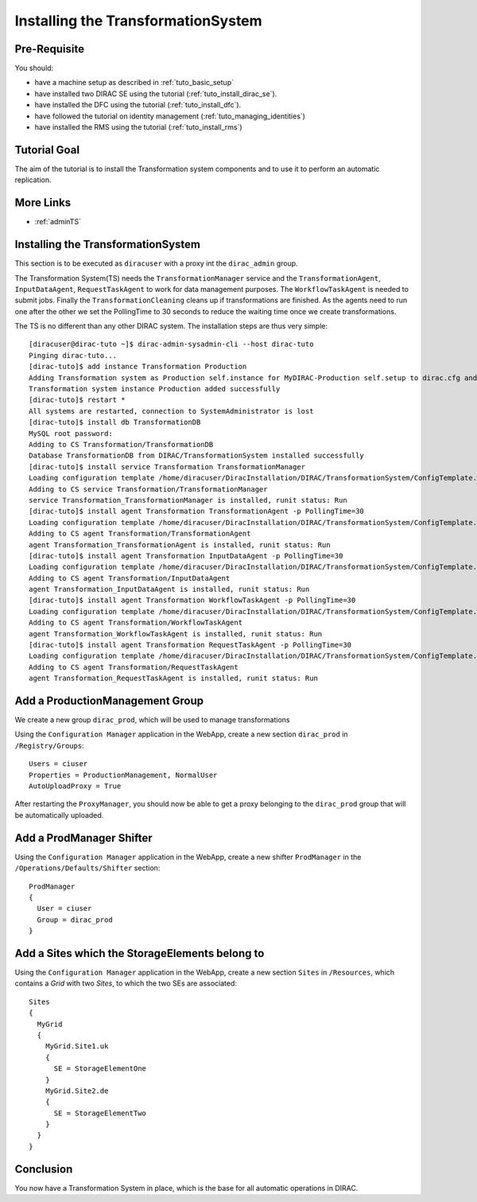 .. _tuto_install_ts:

===================================
Installing the TransformationSystem
===================================

.. set highlighting to console input/output
.. highlight:: console

Pre-Requisite
=============

You should:

* have a machine setup as described in :ref:`tuto_basic_setup`
* have installed two DIRAC SE using the tutorial (:ref:`tuto_install_dirac_se`).
* have installed the DFC using the tutorial (:ref:`tuto_install_dfc`).
* have followed the tutorial on identity management (:ref:`tuto_managing_identities`)
* have installed the RMS using the tutorial (:ref:`tuto_install_rms`)


Tutorial Goal
=============

The aim of the tutorial is to install the Transformation system components and to use it to perform an automatic replication.


More Links
==========

* :ref:`adminTS`

Installing the TransformationSystem
===================================

.. highlight:: console

This section is to be executed as ``diracuser`` with a proxy int the ``dirac_admin`` group.

The Transformation System(TS) needs the ``TransformationManager`` service and the ``TransformationAgent``, ``InputDataAgent``,
``RequestTaskAgent`` to work for data management purposes. The ``WorkflowTaskAgent`` is needed to submit jobs.
Finally the ``TransformationCleaning`` cleans up if transformations are finished. As the agents need to run one after
the other we set the PollingTime to 30 seconds to reduce the waiting time once we create transformations.

The TS is no different than any other DIRAC system. The installation steps are thus very simple::

  [diracuser@dirac-tuto ~]$ dirac-admin-sysadmin-cli --host dirac-tuto
  Pinging dirac-tuto...
  [dirac-tuto]$ add instance Transformation Production
  Adding Transformation system as Production self.instance for MyDIRAC-Production self.setup to dirac.cfg and CS
  Transformation system instance Production added successfully
  [dirac-tuto]$ restart *
  All systems are restarted, connection to SystemAdministrator is lost
  [dirac-tuto]$ install db TransformationDB
  MySQL root password:
  Adding to CS Transformation/TransformationDB
  Database TransformationDB from DIRAC/TransformationSystem installed successfully
  [dirac-tuto]$ install service Transformation TransformationManager
  Loading configuration template /home/diracuser/DiracInstallation/DIRAC/TransformationSystem/ConfigTemplate.cfg
  Adding to CS service Transformation/TransformationManager
  service Transformation_TransformationManager is installed, runit status: Run
  [dirac-tuto]$ install agent Transformation TransformationAgent -p PollingTime=30
  Loading configuration template /home/diracuser/DiracInstallation/DIRAC/TransformationSystem/ConfigTemplate.cfg
  Adding to CS agent Transformation/TransformationAgent
  agent Transformation_TransformationAgent is installed, runit status: Run
  [dirac-tuto]$ install agent Transformation InputDataAgent -p PollingTime=30
  Loading configuration template /home/diracuser/DiracInstallation/DIRAC/TransformationSystem/ConfigTemplate.cfg
  Adding to CS agent Transformation/InputDataAgent
  agent Transformation_InputDataAgent is installed, runit status: Run
  [dirac-tuto]$ install agent Transformation WorkflowTaskAgent -p PollingTime=30
  Loading configuration template /home/diracuser/DiracInstallation/DIRAC/TransformationSystem/ConfigTemplate.cfg
  Adding to CS agent Transformation/WorkflowTaskAgent
  agent Transformation_WorkflowTaskAgent is installed, runit status: Run
  [dirac-tuto]$ install agent Transformation RequestTaskAgent -p PollingTime=30
  Loading configuration template /home/diracuser/DiracInstallation/DIRAC/TransformationSystem/ConfigTemplate.cfg
  Adding to CS agent Transformation/RequestTaskAgent
  agent Transformation_RequestTaskAgent is installed, runit status: Run

Add a ProductionManagement Group
================================

We create a new group ``dirac_prod``, which will be used to manage transformations

Using the ``Configuration Manager`` application in the WebApp, create a new section ``dirac_prod`` in ``/Registry/Groups``::

    Users = ciuser
    Properties = ProductionManagement, NormalUser
    AutoUploadProxy = True


After restarting the ``ProxyManager``, you should now be able to get a proxy belonging to the ``dirac_prod`` group that
will be automatically uploaded.

Add a ProdManager Shifter
=========================

Using the ``Configuration Manager`` application in the WebApp, create a new shifter ``ProdManager`` in the
``/Operations/Defaults/Shifter`` section::

  ProdManager
  {
    User = ciuser
    Group = dirac_prod
  }



Add a Sites which the StorageElements belong to
===============================================

Using the ``Configuration Manager`` application in the WebApp, create a new section ``Sites`` in ``/Resources``, which
contains a *Grid* with two *Sites*, to which the two SEs are associated::

  Sites
  {
    MyGrid
    {
      MyGrid.Site1.uk
      {
        SE = StorageElementOne
      }
      MyGrid.Site2.de
      {
        SE = StorageElementTwo
      }
    }
  }


Conclusion
==========

You now have a Transformation System in place, which is the base for all automatic operations in DIRAC.
